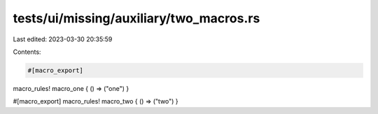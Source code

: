 tests/ui/missing/auxiliary/two_macros.rs
========================================

Last edited: 2023-03-30 20:35:59

Contents:

.. code-block:: rs

    #[macro_export]
macro_rules! macro_one { () => ("one") }

#[macro_export]
macro_rules! macro_two { () => ("two") }


